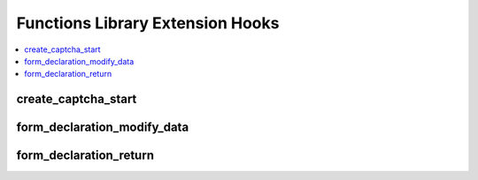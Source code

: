 Functions Library Extension Hooks
=================================

.. contents::
  :local:
  :depth: 1

.. highlight:: php

create_captcha_start
--------------------

.. function:: create_captcha_start($old_word)

  Allows rewrite of how CAPTCHAs are created.

  How it's called::

    $edata = ee()->extensions->call('create_captcha_start', $old_word);
    if (ee()->extensions->end_script === TRUE) return $edata;

  :param string $old_word: Normally empty, but it will create a CAPTCHA
    with that word if set
  :rtype: Void

  .. versionadded:: 1.4.0

form_declaration_modify_data
----------------------------

.. function:: form_declaration_modify_data($data)

  Modify the $data parameters before they are processed by the user side
  form creator.

  How it's called::

    $data = $this->extensions->call('form_declaration_modify_data', $data);

  :param array $data: Array of arguments sent to the
    ``form_declaration()`` method
  :returns: Manipulated array to pass to ``form_declaration()``
  :rtype: Array

  .. versionadded:: 1.4.2

form_declaration_return
-----------------------

.. function:: form_declaration_return($data)

  Take control of the form_declaration function to create form tags the
  way you want.

  How it's called::

    $form = $this->extensions->call('form_declaration_return', $data);
    if ($this->extensions->end_script === TRUE) return $form;

  :param array $data: Array of arguments sent to the function for
    creating the form tag
  :returns: String containing the opening form tag, must set
    ``end_script`` to ``FALSE`` for this to work
  :rtype: String

  .. versionadded:: 1.4.2


